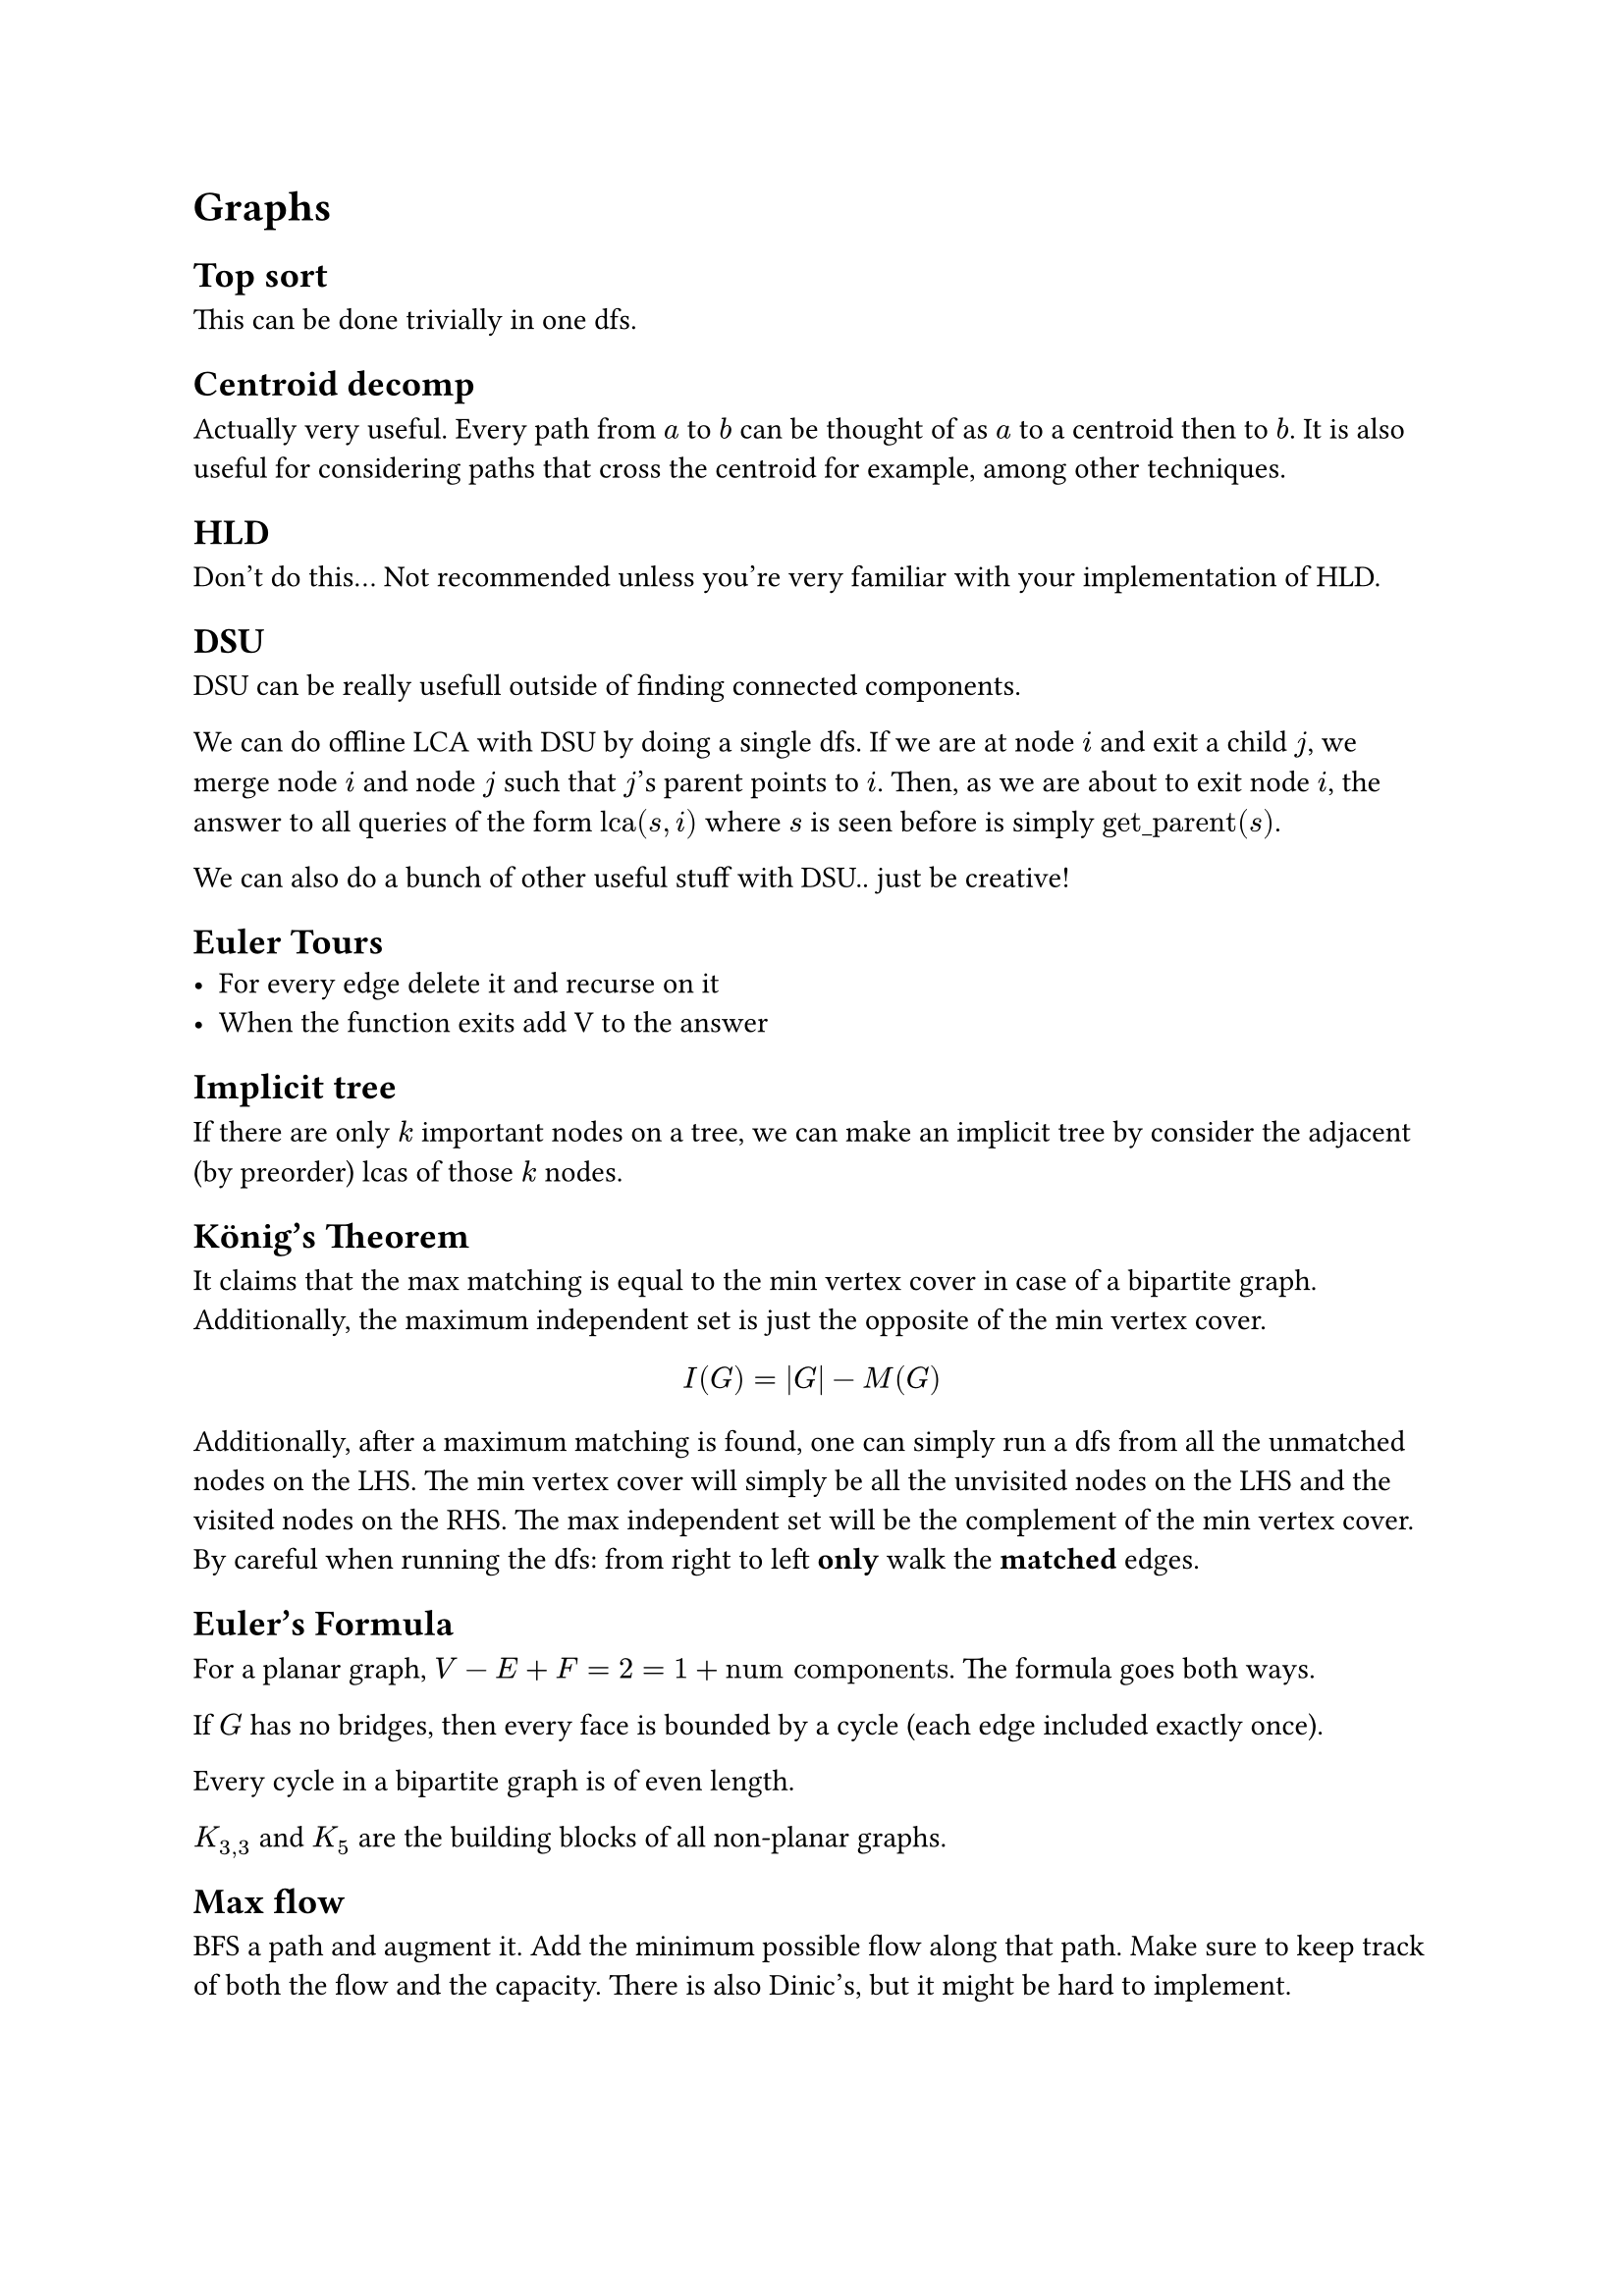 = Graphs
== Top sort
This can be done trivially in one dfs.
== Centroid decomp
Actually very useful. Every path from $a$ to $b$ can be thought of as $a$ to a centroid then to $b$. It is also useful for considering paths that cross the centroid for example, among other techniques.
== HLD
Don't do this... Not recommended unless you're very familiar with your implementation of HLD.
== DSU
DSU can be really usefull outside of finding connected components.

We can do offline LCA with DSU by doing a single dfs. If we are at node $i$ and exit a child $j$, we merge node $i$ and node $j$ such that $j$'s parent points to $i$. Then, as we are about to exit node $i$, the answer to all queries of the form $"lca"(s, i)$ where $s$ is seen before is simply $"get_parent"(s)$.

We can also do a bunch of other useful stuff with DSU.. just be creative!
== Euler Tours
- For every edge delete it and recurse on it
- When the function exits add V to the answer

== Implicit tree
If there are only $k$ important nodes on a tree, we can make an implicit tree by consider the adjacent (by preorder) lcas of those $k$ nodes.

== König's Theorem
It claims that the max matching is equal to the min vertex cover in case of a bipartite graph. Additionally, the maximum independent set is just the opposite of the min vertex cover.

$
I(G) = |G| - M(G)
$

Additionally, after a maximum matching is found, one can simply run a dfs from all the unmatched nodes on the LHS. The min vertex cover will simply be all the unvisited nodes on the LHS and the visited nodes on the RHS. The max independent set will be the complement of the min vertex cover. By careful when running the dfs: from right to left *only* walk the *matched* edges.

== Euler's Formula
For a planar graph, $V - E + F = 2 = 1 + "num components"$. The formula goes both ways.

If $G$ has no bridges, then every face is bounded by a cycle (each edge included exactly once).

Every cycle in a bipartite graph is of even length.

$K_(3,3)$ and $K_5$ are the building blocks of all non-planar graphs.

== Max flow
BFS a path and augment it. Add the minimum possible flow along that path. Make sure to keep track of both the flow and the capacity. There is also Dinic's, but it might be hard to implement.

== 2-Sat
Obviously we want to state explode $x_i$ into $x_i$ and $not x_i$ first. Then we run SCC. For a solution to exist, it is *necessary and sufficient* for $x$ and $not x$ to be in different components.
We can then simply do a top sort of the DAG. If $x$ comes before $not x$, then $x = "false"$, otherwise $x = "true"$.

== Maximum matching
Just trivially do it. Go through every possible potential partner, if not matched, then match, otherwise, try to free up.

== SCCs (Tarjan's)
Within a single dfs:
- Keep a counter and a stack
- Whenever we enter a node, add it to the stack, increment counter and assign $L_i = "counter"$
- Then, $L_i = min L_j "for all children" j$ *that is on the stack*
- If $L_i$ is the same before and after, then we can generate a connected component by popping off nodes from the stack until we pop off node $i$.
